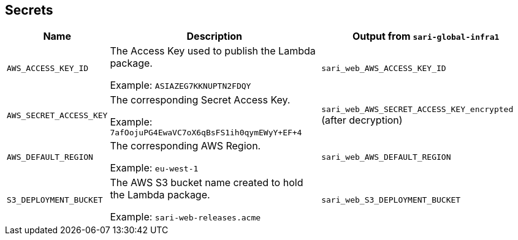 == Secrets

[%header,cols="1m,3,3"]
|===
| Name
| Description
| Output from `sari-global-infra1`

| AWS_ACCESS_KEY_ID
| The Access Key used to publish the Lambda package.

Example: `ASIAZEG7KKNUPTN2FDQY`
| `sari_web_AWS_ACCESS_KEY_ID`

| AWS_SECRET_ACCESS_KEY
| The corresponding Secret Access Key.

Example: `7afOojuPG4EwaVC7oX6qBsFS1ih0qymEWyY+EF+4`
| `sari_web_AWS_SECRET_ACCESS_KEY_encrypted` (after decryption)

| AWS_DEFAULT_REGION
| The corresponding AWS Region.

Example: `eu-west-1`
| `sari_web_AWS_DEFAULT_REGION`

| S3_DEPLOYMENT_BUCKET
| The AWS S3 bucket name created to hold the Lambda package.

Example: `sari-web-releases.acme`
| `sari_web_S3_DEPLOYMENT_BUCKET`
|===
